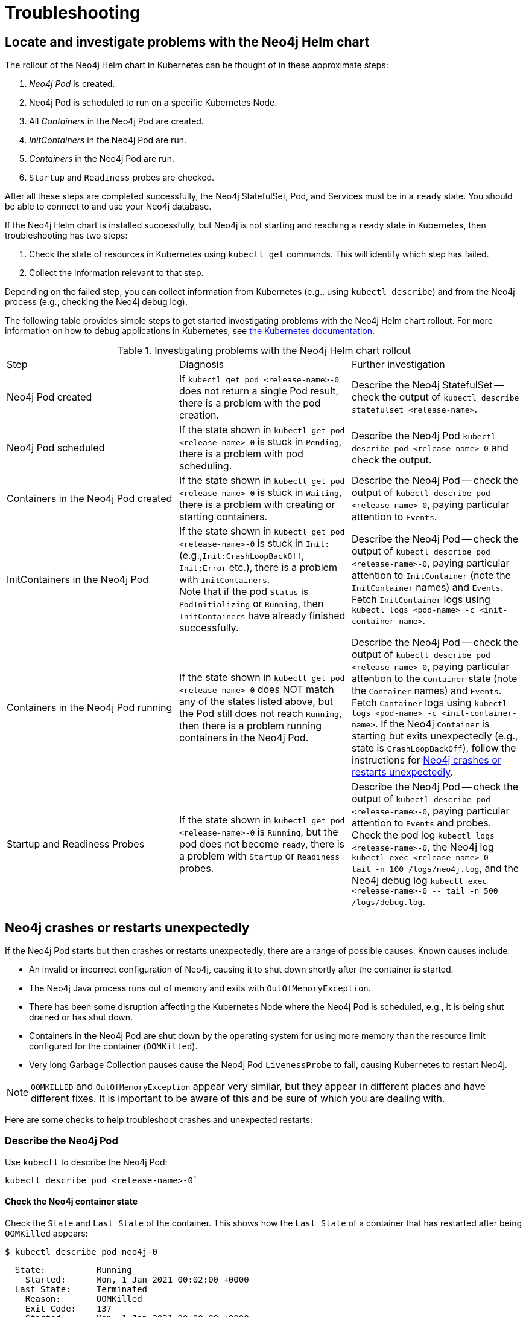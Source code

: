 :description: Troubleshooting information that can help you diagnose and correct a problem.
[[kubernetes-troubleshooting]]
= Troubleshooting
:description: Troubleshooting information that can help you diagnose and correct a problem. 

[[troubleshooting-locate-problems]]
== Locate and investigate problems with the Neo4j Helm chart

The rollout of the Neo4j Helm chart in Kubernetes can be thought of in these approximate steps:

. _Neo4j Pod_ is created.
. Neo4j Pod is scheduled to run on a specific Kubernetes Node.
. All _Containers_ in the Neo4j Pod are created.
. _InitContainers_ in the Neo4j Pod are run.
. _Containers_ in the Neo4j Pod are run.
. `Startup` and `Readiness` probes are checked.

After all these steps are completed successfully, the Neo4j StatefulSet, Pod, and Services must be in a `ready` state.
You should be able to connect to and use your Neo4j database.

If the Neo4j Helm chart is installed successfully, but Neo4j is not starting and reaching a `ready` state in Kubernetes, then troubleshooting has two steps:

. Check the state of resources in Kubernetes using `kubectl get` commands.
This will identify which step has failed.
. Collect the information relevant to that step.

Depending on the failed step, you can collect information from Kubernetes (e.g., using `kubectl describe`) and from the Neo4j process (e.g., checking the Neo4j debug log).

The following table provides simple steps to get started investigating problems with the Neo4j Helm chart rollout.
For more information on how to debug applications in Kubernetes, see link:https://kubernetes.io/docs/tasks/debug-application-cluster/debug-application/[the Kubernetes documentation].

[[troubleshooting-table]]
.Investigating problems with the Neo4j Helm chart rollout
[cols=3*]
|===
|Step
|Diagnosis
|Further investigation

|Neo4j Pod created
|If `kubectl get pod <release-name>-0` does not return a single Pod result, there is a problem with the pod creation.
|Describe the Neo4j StatefulSet -- check the output of `kubectl describe statefulset <release-name>`.

|Neo4j Pod scheduled
|If the state shown in `kubectl get pod  <release-name>-0` is stuck in `Pending`, there is a problem with pod scheduling.
|Describe the Neo4j Pod `kubectl describe pod <release-name>-0` and check the output.

|Containers in the Neo4j Pod created
|If the state shown in `kubectl get pod  <release-name>-0` is stuck in `Waiting`, there is a problem with creating or starting containers.
|Describe the Neo4j Pod -- check the output of `kubectl describe pod <release-name>-0`, paying particular attention to `Events`.

|InitContainers in the Neo4j Pod
|If the state shown in `kubectl get pod  <release-name>-0` is stuck in `Init:` (e.g.,`Init:CrashLoopBackOff`, `Init:Error` etc.), there is a problem with `InitContainers`. +
Note that if the pod `Status` is `PodInitializing` or `Running`, then `InitContainers` have already finished successfully.
|Describe the Neo4j Pod -- check the output of `kubectl describe pod <release-name>-0`, paying particular attention to `InitContainer` (note the `InitContainer` names) and `Events`.
Fetch `InitContainer` logs using `kubectl logs <pod-name> -c <init-container-name>`.

|Containers in the Neo4j Pod running
|If the state shown in `kubectl get pod <release-name>-0` does NOT match any of the states listed above, but the Pod still does not reach `Running`, then there is a problem running containers in the Neo4j Pod.
|Describe the Neo4j Pod -- check the output of `kubectl describe pod <release-name>-0`, paying particular attention to the `Container` state (note the `Container` names) and `Events`.
Fetch `Container` logs using `kubectl logs <pod-name> -c <init-container-name>`.
If the Neo4j `Container` is starting but exits unexpectedly (e.g., state is `CrashLoopBackOff`), follow the instructions for xref:kubernetes/troubleshooting.adoc#troubleshooting-neo4j-crashes[Neo4j crashes or restarts unexpectedly].

|Startup and Readiness Probes
|If the state shown in `kubectl get pod <release-name>-0` is `Running`, but the pod does not become `ready`, there is a problem with `Startup` or `Readiness` probes.
|Describe the Neo4j Pod -- check the output of `kubectl describe pod <release-name>-0`, paying particular attention to `Events` and probes.
Check the pod log `kubectl logs <release-name>-0`, the Neo4j log `kubectl exec <release-name>-0  \-- tail -n 100 /logs/neo4j.log`, and the Neo4j debug log `kubectl exec <release-name>-0 \-- tail -n 500 /logs/debug.log`.
|===


[[troubleshooting-neo4j-crashes]]
== Neo4j crashes or restarts unexpectedly

If the Neo4j Pod starts but then crashes or restarts unexpectedly, there are a range of possible causes.
Known causes include:

* An invalid or incorrect configuration of Neo4j, causing it to shut down shortly after the container is started.
* The Neo4j Java process runs out of memory and exits with `OutOfMemoryException`.
* There has been some disruption affecting the Kubernetes Node where the Neo4j Pod is scheduled, e.g., it is being shut drained or has shut down.
* Containers in the Neo4j Pod are shut down by the operating system for using more memory than the resource limit configured for the container (`OOMKilled`).
* Very long Garbage Collection pauses cause the Neo4j Pod `LivenessProbe` to fail, causing Kubernetes to restart Neo4j.


[NOTE]
====
`OOMKILLED` and `OutOfMemoryException` appear very similar, but they appear in different places and have different fixes.
It is important to be aware of this and be sure of which you are dealing with.
====

Here are some checks to help troubleshoot crashes and unexpected restarts:

[[describe-pod]]
=== Describe the Neo4j Pod

Use `kubectl` to describe the Neo4j Pod:

[source]
----
kubectl describe pod <release-name>-0`
----

==== Check the Neo4j container state

Check the `State` and `Last State` of the container.
This shows how the `Last State` of a container that has restarted after being `OOMKilled` appears:

[source]
----
$ kubectl describe pod neo4j-0
----

[source, role=noheader]
----
  State:          Running
    Started:      Mon, 1 Jan 2021 00:02:00 +0000
  Last State:     Terminated
    Reason:       OOMKilled
    Exit Code:    137
    Started:      Mon, 1 Jan 2021 00:00:00 +0000
    Finished:     Mon, 1 Jan 2021 00:01:00 +0000
----

[NOTE]
====
`Exit Code: 137` is indicative of `OOMKilled` if it appears here or in other logs, even if the `"OOMKilled"` string is not present.
====

==== Check recent `Events`

The `kubectl describe` output shows older events at the top and more recent events at the bottom.
Generally, you can ignore older events.

.A `Killing` event that shows that the Neo4j container was killed by the Kubernetes `kubelet`:
[source]
----
$ kubectl describe pod neo4j-0
----

[source, role=noheader]
----
Events:
Type    Reason       Age      From                  Message
----    ------       ----     ----                  -------
Normal  Scheduled    6m30s    default-scheduler     Successfully assigned default/neo4j-0 to k8s-node-a
...
Normal  Killing        56s    kubelet, k8s-node-a   Killing container with id docker://neo4j-0-neo4j:Need to kill Pod
----

It is not clear from this event log alone _why_ Kubernetes decided that the Neo4j container should be killed.

The next steps in this example could be to check:

 * if the container was `OOMKilled`.
 * if the container failed `Liveness` or `Startup` probes.
 * investigate the node to see if there was some reason why it might kill the container, e.g.,`kubectl describe node <k8s node>`.

[[check-logs-metrics]]
=== Check Neo4j logs and metrics

The Neo4j Helm chart configures Neo4j to persist logs and metrics on provided volumes.
If no volume is explicitly configured for logs or metrics, they are stored persistently on the Neo4j _data_ volume.
This ensures that the logs and metrics outputs from an Neo4j instance that crashes or shuts down unexpectedly are preserved.

==== Collect data from a running Neo4j Pod

* Download all Neo4j logs from a pod using `kubectl cp` commands:
+
[source]
----
kubectl cp <neo4j-pod-name>:/logs neo4j-logs/
----

* If CSV metrics collection is enabled for Neo4j (the default), download all Neo4j metrics from a pod using:
+
[source]
----
kubectl cp <neo4j-pod-name>:/metrics neo4j-metrics/
----

==== Collect data from a not-running Neo4j Pod

If the Neo4j Pod is not running or is crashing so frequently that `kubectl cp` is not feasible, the Neo4j deployment should be put into xref:kubernetes/maintenance.adoc#offline-maintenance[offline maintenance mode] to collect logs and metrics.

[[check-container-logs]]
=== Check container logs

The logs for the main Neo4j DBMS process are persisted to disk and can be accessed as described in xref:kubernetes/troubleshooting.adoc#check-logs-metrics[Check Neo4j logs and metrics].
However, the logs for Neo4j startup and logs for other Containers in the Neo4j Pod are sent to the container's `stdout` and `stderr` streams.
These container logs can be viewed using `kubectl logs <pod name> -c <container name>`.

Unfortunately, if the container has restarted following a crash or unexpected shutdown, typically, `kubectl logs` shows the logs for the new container instance (following the restart), and the logs for the previous container instance (the instance that shut down unexpectedly) are not available via `kubectl logs`.

To capture the logs for a crashing container, you can try:

* View the container logs in a log collector/aggregator that is connected to your Kubernetes cluster, e.g., Stackdriver, Cloudwatch Logs, Logstash etc.
If you are using a managed Kubernetes platform, this is usually enabled by default.
* Use `kubectl logs --follow` to stream the logs of a running container until it crashes again.
